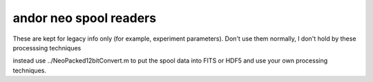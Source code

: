 =======================
andor neo spool readers
=======================

These are kept for legacy info only (for example, experiment parameters). 
Don't use them normally, I don't hold by these processsing techniques

instead use ../NeoPacked12bitConvert.m to put the spool data into FITS or HDF5 and use your own processing techniques.
